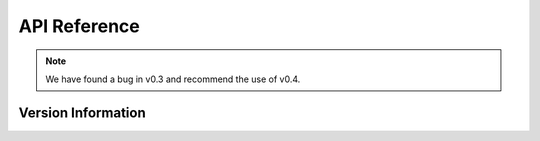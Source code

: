 API Reference
=============
.. note::

    We have found a bug in v0.3 and recommend the use of v0.4.

Version Information
-------------
.. data:: VirusInfo.vertion()
